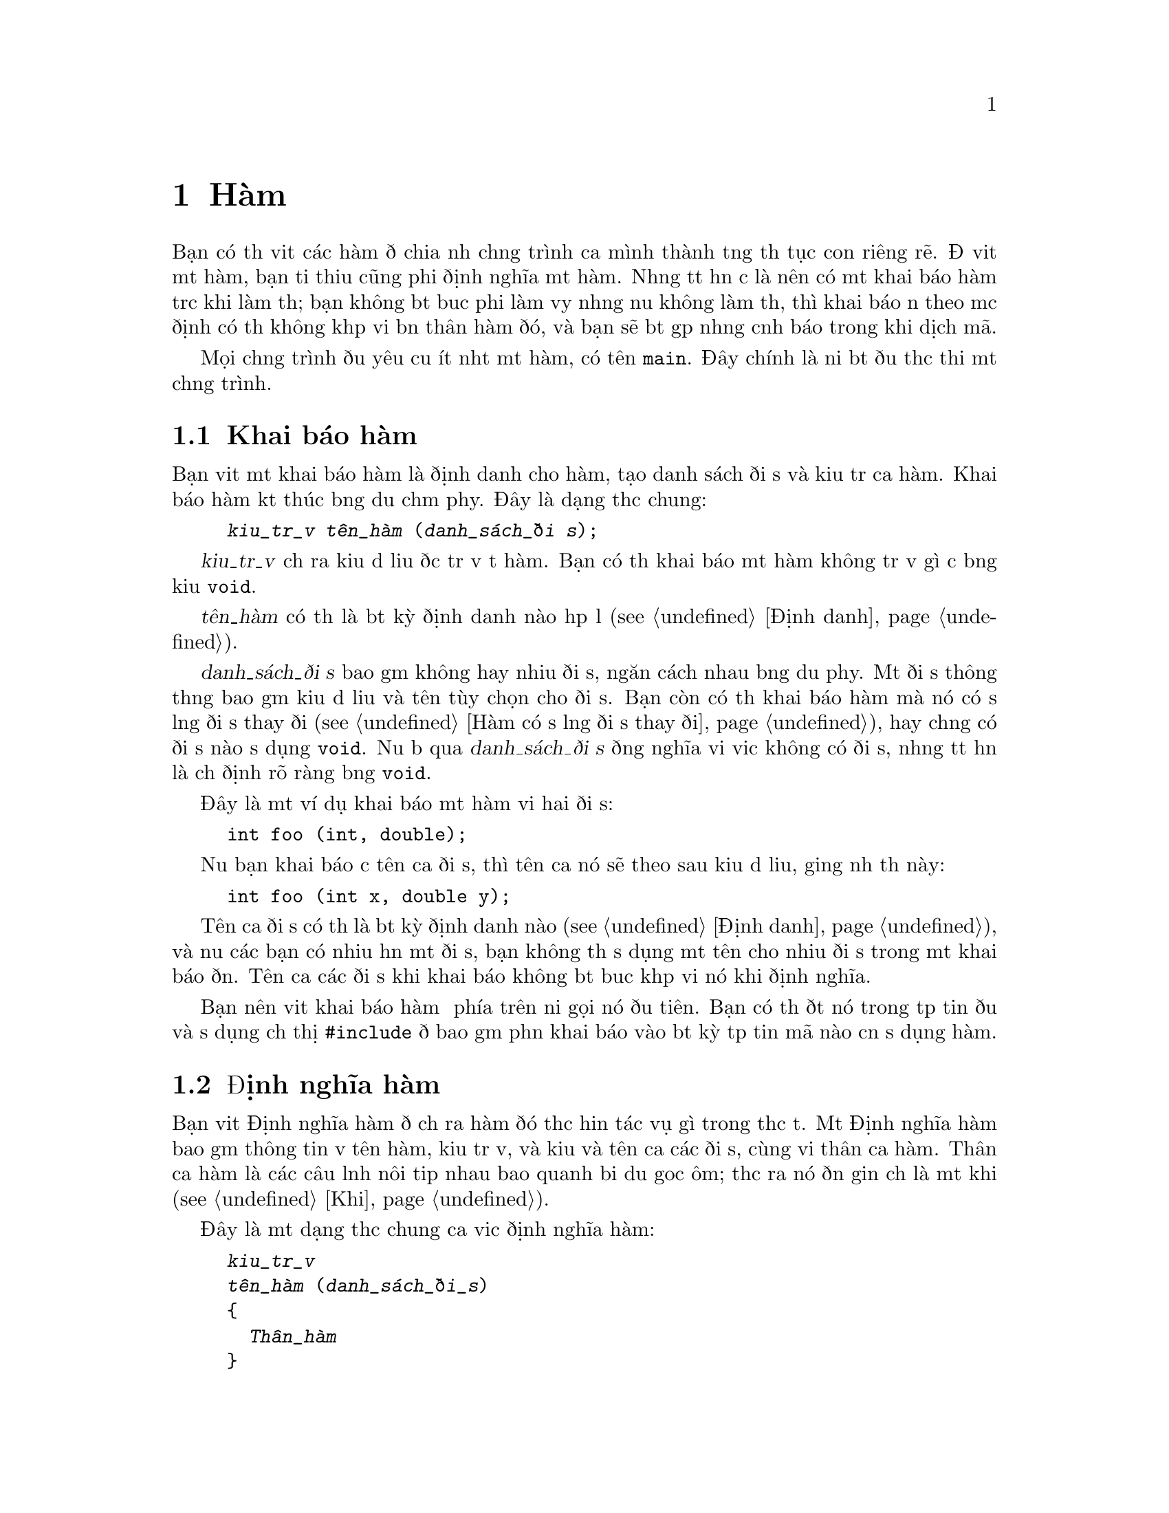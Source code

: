 ﻿
@c This is part of The GNU C Reference Manual
@c Copyright (C) 2008-2009 Free Software Foundation, Inc.
@c See the file gnu-c-manual.texi for copying conditions.

@c ----------------------------------------------------------------------------

@node Hàm
@chapter Hàm
@cindex hàm

Bạn có thể viết các hàm để chia nhỏ chương trình của mình thành từng thủ tục con
riêng rẽ.  Để viết một hàm, bạn tối thiểu cũng phải định nghĩa một hàm.
Nhưng tốt hơn cả là nên có một khai báo hàm trước khi làm thế;
bạn không bắt buộc phải làm vậy nhưng nếu không làm thế, thì
khai báo ẩn theo mặc định có thể không khớp với bản thân hàm đó, và
bạn sẽ bắt gặp những cảnh báo trong khi dịch mã.

Mọi chương trình đều yêu cầu ít nhất một hàm, có tên @code{main}.
Đây chính là nơi bắt đầu thực thi một chương trình.

@menu
* Khai báo hàm::
* Định nghĩa hàm::
* Gọi Hàm::
* Đối số của hàm::
* Hàm có số lượng đối số thay đổi::
* Gọi Hàm Thông Qua Con trỏ Hàm::
* Hàm main::
* Hàm đệ quy::
* Hàm tĩnh::
* Hàm lồng nhau::
@end menu

@c ----------------------------------------------------------------------------

@node Khai báo hàm
@section Khai báo hàm
@cindex hàm khai báo
@cindex khai báo, hàm

Bạn viết một khai báo hàm là định danh cho hàm,
tạo danh sách đối số và kiểu trả của hàm.  Khai báo hàm kết thúc
bằng dấu chấm phẩy.  Đây là dạng thức chung:

@example
@group
@var{kiểu_trả_về} @var{tên_hàm} (@var{danh_sách_đối số});
@end group
@end example

@var{kiểu_trả_về} chỉ ra kiểu dữ liệu được trả về từ hàm.
Bạn có thể khai báo một hàm không trả về gì cả bằng
kiểu @code{void}.

@var{tên_hàm} có thể là bất kỳ định danh nào hợp lệ (@pxref{Định danh}).

@var{danh_sách_đối số} bao gồm không hay nhiều đối số, ngăn cách nhau bằng dấu phẩy.
Một đối số thông thường bao gồm kiểu dữ liệu và tên tùy chọn cho
đối số.  Bạn còn có thể khai báo hàm mà nó có số lượng đối số thay đổi
(@pxref{Hàm có số lượng đối số thay đổi}), hay chẳng có đối số nào sử dụng
@code{void}.  Nếu bỏ qua @var{danh_sách_đối số} đồng nghĩa với việc
không có đối số, nhưng tốt hơn là chỉ định rõ ràng bằng @code{void}.

Đây là một ví dụ khai báo một hàm với hai đối số:

@example
@group
int foo (int, double);
@end group
@end example

Nếu bạn khai báo cả tên của đối số, thì tên của nó sẽ theo sau kiểu
dữ liệu, giống như thế này:

@example
@group
int foo (int x, double y);
@end group
@end example

Tên của đối số có thể là bất kỳ định danh nào (@pxref{Định danh}), và nếu các bạn
có nhiều hơn một đối số, bạn không thể sử dụng một tên cho nhiều đối
số trong một khai báo đơn.  Tên của các đối số khi khai báo
không bắt buộc khớp với nó khi định nghĩa.

Bạn nên viết khai báo hàm ở phía trên nơi gọi nó đầu tiên.
Bạn có thể đặt nó trong tệp tin đầu và sử dụng chỉ thị @code{#include}
để bao gồm phần khai báo vào bất kỳ tệp tin mã nào cần
sử dụng hàm.

@c ----------------------------------------------------------------------------

@node Định nghĩa hàm
@section Định nghĩa hàm
@cindex định nghĩa hàm
@cindex định nghĩa, hàm

Bạn viết Định nghĩa hàm để chỉ ra hàm đó thực hiện tác vụ
gì trong thực tế.  Một Định nghĩa hàm bao gồm thông tin về
tên hàm, kiểu trả về, và kiểu và tên của các đối số, cùng với
thân của hàm.  Thân của hàm là các câu lệnh nôi tiếp nhau
bao quanh bởi dấu goặc ôm; thực ra nó đơn giản chỉ là một khối (@pxref{Khỗi}).

Đây là một dạng thức chung của việc định nghĩa hàm:

@example
@group
@var{kiểu_trả_về}
@var{tên_hàm} (@var{danh_sách_đối_số})
@{
  @var{Thân_hàm}
@}
@end group
@end example

@var{kiểu_trả_về} và @var{tên_hàm} thì giống với thứ mà bạn đã sử dụng
trong phần khai báo hàm (@pxref{Khai báo hàm}).

@var{parameter-list} is the same as the parameter list used in the function
declaration (@pxref{Function Declarations}), except you
@emph{must} include names for the parameters in a function definition.

Here is an simple example of a function definition---it takes two integers as
its parameters and returns the sum of them as its return value:

@example
@group
int
add_values (int x, int y)
@{
  return x + y;
@}
@end group
@end example

For compatibility with the original design of C, you can also specify
the type of the function parameters @emph{after} the closing
parenthesis of the parameter list, like this:

@example
@group
int
add_values (x, y)
    int x, int y;
@{
  return x + y;
@}
@end group
@end example

@noindent
However, we strongly discourage this style of coding; it can cause
subtle problems with type casting, among other problems.

@c ----------------------------------------------------------------------------

@node Calling Hàm
@section Calling Hàm
@cindex calling hàm
@cindex hàm, calling

You can call a function by using its name and supplying any needed parameters.
Here is the general form of a function call:

@example
@var{function-name} (@var{parameters})
@end example

A function call can make up an entire statement, or it can be used as a
subexpression.  Here is an example of a standalone function call:

@example
@group
foo (5);
@end group
@end example

@noindent
In that example, the function @samp{foo} is called with the
parameter @code{5}.

Here is an example of a function call used as a subexpression:

@example
@group
a = square (5);
@end group
@end example

@noindent
Supposing that the function @samp{square} squares its parameter, the
above example assigns the value 25 to @code{a}.

If a parameter takes more than one argument, you separate parameters with commas:

@example
@group
a = quux (5, 10);
@end group
@end example 

@c ----------------------------------------------------------------------------

@node Function Parameters
@section Function Parameters
@cindex function parameters
@cindex parameters, function

Function parameters can be any expression---a literal value, a value stored in
variable, an address in memory, or a more complex expression built by
combining these.

Within the function body, the parameter is a local copy of the value passed into
the function; you cannot change the value passed in by changing the local copy.

@example
int x = 23;
foo (x);
@dots{}
/* @r{Definition for function @code{foo}.} */
int foo (int a)
@{
  a = 2 * a;
  return a;
@}
@end example

@noindent
In that example, even though the parameter @code{a} is modified in the
function @samp{foo}, the variable @code{x} that is passed to
the function does not change.  If you wish to use the function to change
the original value of @code{x}, then you would have to incorporate the
function call into an assignment statement:

@example
x = foo (x);
@end example

If the value that you pass to a function is a memory address (that is, a pointer), then you
can access (and change) the data stored at the memory address.  This
achieves an effect similar to pass-by-reference in
other languages, but is not the same: the memory address is simply a
value, just like any other value, and cannot itself be changed.  The
difference between passing a pointer and passing an integer lies in
what you can do using the value within the function.

Here is an example of calling a function with a pointer parameter:

@example
@group
void
foo (int *x)
@{
  *x = *x + 42;
@}
@dots{}
int a = 15;
foo (&a);
@end group
@end example

@noindent
The formal parameter for the function is of type pointer-to-@code{int}, and we
call the function by passing it the address of a variable of type @code{int}.  By
dereferencing the pointer within the function body, we can both see and change
the value stored in the address.  The above changes the value of
@code{a} to @samp{57}.

Even if you don't want to change the value stored in the address, passing the
address of a variable rather than the variable itself can be useful if the
variable type is large and you need to conserve memory space or limit
the performance impact of parameter copying.  For example:

@example
@group
struct foo
@{
  int x;
  float y;
  double z;
@};

void bar (const struct foo *a);
@end group
@end example

@noindent
In this case, unless you are working on a computer with very large memory
addresses, it will take less memory to pass a pointer to the structure
than to pass an instance of the structure.

One type of parameter that is always passed as a pointer is any sort
of array:

@example
@group
void foo (int a[]);
@dots{}
int x[100];
foo (x);
@end group
@end example

@noindent
In this example, calling the function @code{foo} with the parameter @code{a}
does not copy the entire array into a new local parameter within @code{foo};
rather, it passes @code{x} as a pointer to the first element in @code{x}.
Be careful, though: within the function, you cannot use @code{sizeof} to determine
the size of the array @code{x}---@code{sizeof} instead tells you the size of the
pointer @code{x}.   Indeed, the above code is equivalent to:

@example
@group
void foo (int *a);
@dots{}
int x[100];
foo (x);
@end group
@end example

@noindent Explicitly specifying the length of the array in the
parameter declaration will not help.  If you really need to pass an
array by value, you can wrap it in a @code{struct}, though doing this
will rarely be useful (passing a @code{const}-qualified pointer is
normally sufficient to indicate that the caller should not modify the
array).

@c ----------------------------------------------------------------------------

@node Variable Length Parameter Lists
@section Variable Length Parameter Lists
@cindex variable length parameter lists
@cindex parameters lists, variable length
@cindex function parameter lists, variable length

You can write a function that takes a variable number of arguments; these are
called @dfn{variadic functions}.  To do this, the function needs to have at
least one parameter of a known data type, but the remaining parameters are
optional, and can vary in both quantity and data type.

You list the initial parameters as normal, but then after that, use an
ellipsis: @samp{...}.  Here is an example function prototype:

@example
int add_multiple_values (int number, ...);
@end example

To work with the optional parameters in the function definition, you need
to use macros that are defined in the library header file
@samp{<stdarg.h>}, so you must @code{#include} that file.  For a
detailed description of these macros, see @cite{The GNU C
Library} manual's section on variadic hàm.

@comment The above paragraph previously had a proper @ref tag to the
@comment GLIBC section in question, but it didn't seem to render
@comment properly, at least in HTML. Replacing with @cite for now;
@comment feel free to revisit later.

Here is an example:

@example
int
add_multiple_values (int number, ...)
@{
  int counter, total = 0;
  
  /* @r{Declare a variable of type @samp{va_list}.} */
  va_list parameters;

  /* @r{Call the @samp{va_start} function.} */
  va_start (parameters, number);

  for (counter = 0; counter < number; counter++)
    @{
      /* @r{Get the values of the optional parameters.} */
      total += va_arg (parameters, int);
    @}

  /* @r{End use of the @samp{parameters} variable.} */
  va_end (parameters);

  return total;
@}
@end example

@c Need to describe how the default promotion rules are applied to the
@c parameters passed in the ``...''.

To use optional parameters, you need to have a way to know how many
there are.  This can vary, so it can't be hard-coded, but if you
don't know how many optional parameters you have, then you could
have difficulty knowing when to stop using the @samp{va_arg} function.
In the above example, the first parameter to the @samp{add_multiple_values}
function, @samp{number}, is the number of optional parameters actually passed.
So, we might call the function like this:

@example
sum = add_multiple_values (3, 12, 34, 190);
@end example

The first parameter indicates how many optional parameters follow it.

Also, note that you don't actually need to use @samp{va_end} function.
In fact, with GCC it doesn't do anything at all.  However, you might want
to include it to maximize compatibility with other compilers.

@xref{Variadic Hàm, Variadic Hàm, Variadic Hàm, libc, The GNU C Library Reference Manual}.

@node Calling Hàm Through Function Pointers
@section Calling Hàm Through Function Pointers
@cindex function pointers, calling through

You can also call a function identified by a pointer.   The
indirection operator @code{*} is optional when doing this.

@example
@group
#include <stdio.h>

void foo (int i)
@{
  printf ("foo %d!\n", i);
@}
@end group

@group
void bar (int i)
@{
  printf ("%d bar!\n", i);
@}
@end group

@group
void message (void (*func)(int), int times)
@{
  int j;
  for (j=0; j<times; ++j)
    func (j);  /* (*func) (j); would be equivalent. */
@}

void example (int want_foo) 
@{
  void (*pf)(int) = &bar; /* The & is optional. */
  if (want_foo)
    pf = foo;
  message (pf, 5);
@}
@end group
@end example 

@c ----------------------------------------------------------------------------

@node The main Function
@section The @code{main} Function
@cindex main function
@cindex function, main

Every program requires at least one function, called @samp{main}.
This is where the program begins executing.  You do not need to write a
declaration or prototype for @code{main}, but you do need to define it.

The return type for @code{main} is always @code{int}.  You do not have
to specify the return type for @code{main}, but you can.  However, you
@emph{cannot} specify that it has a return type other than @code{int}.

@c ??? The implementation is allowed to support alternative signatures. 

@cindex exit status
@cindex @code{EXIT_FAILURE}
@cindex @code{EXIT_SUCCESS}
@cindex return value of @code{main}

In general, the return value from  @code{main} indicates the program's
@dfn{exit status}.  A value of zero or EXIT_SUCCESS indicates success
and EXIT_FAILURE indicates an error.   Otherwise, the significance of
the value returned is implementation-defined.

@c ??? We don't define it here.

Reaching the @code{@}} at the end of @code{main} without a return, or
executing a @code{return} statement with no value (that is,
@code{return;}) are both equivalent.  In C89, the effect of this is
undefined, but in C99 the effect is equivalent to @code{return 0;}.

You can write your @code{main} function to have no parameters (that
is, as @code{int main (void)}, or to accept parameters from the
command line.  Here is a very simple @code{main} function with no
parameters:

@example
@group
int
main (void)
@{
  puts ("Hi there!");
  return 0;
@}
@end group
@end example

To accept command line parameters, you need to have two parameters in the
@code{main} function, @code{int argc} followed by @code{char *argv[]}.  You
can change the names of those parameters, but they must have those data
types---@code{int} and array of pointers to @code{char}.  @code{argc} is the
number of command line parameters, including the name of the program itself.
@code{argv} is an array of the parameters, as character strings.
@code{argv[0]}, the first element in the array, is the name of the program
as typed at the command line@footnote{Rarely, @code{argv[0]} can be a
null pointer (in
this case @code{argc} is 0) or @code{argv[0][0]} can be the null character.
In any case, @code{argv[argc]} is a null pointer.};
any following array elements are the parameters that followed the name
of the program.

Đây là ví dụ, hàm @code{main} nhận đối số từ dòng lệnh,
và in các đối số đó ra:

@example
@group
int
main (int argc, char *argv[])
@{
  int counter;

  for (counter = 0; counter < argc; counter++)
    printf ("%s\n", argv[counter]);
  
  return 0;
@}
@end group
@end example

@c ----------------------------------------------------------------------------

@node Hàm đệ qui
@section Hàm đệ qui
@cindex đệ qui hàm
@cindex hàm, đệ qui

Bạn có thể viết một hàm mà nó lại gọi chính nó.
Đây là ví dụ tính giai thừa của một số nguyên:

@example
int
factorial (int x)
@{
  if (x < 1)
    return x;
  else
    return (x * factorial (x - 1));
@}
@end example

Hãy cẩn thận vì bạn có thể tạo ra sự đệ quy vô hạn.
Trong ví dụ trên, khi @code{x} là 1, việc đệ quy kết thúc.
Tuy nhiên, trong ví dụ sau đây, sự đệ quy sẽ chỉ dừng lại khi chương trình bị ngắt hay tràn bộ nhớ:

@example
@group
int
watermelon (int x)
@{
  return (watermelon (x));
@}
@end group
@end example

Hàm dĩ nhiêu cũng có thể đệ quy một cách gián tiếp.

@c ----------------------------------------------------------------------------

@node Hàm tĩnh
@section Hàm tĩnh
@cindex hàm tĩnh
@cindex hàm, tĩnh
@cindex tĩnh linkage

Bạn có thể định nghĩa một hàm là tĩnh nếu bạn muốn nó chỉ có thể gọi được
chỉ trong tệp tin nguồn nơi nó được định nghĩa:

@example
@group
static int
foo (int x)
@{
  return x + 42;
@}
@end group
@end example

@noindent
This is useful if you are building a reusable library of hàm and need to
include some subroutines that should not be callable by the end user.

Hàm được định nghĩa theo cách này yêu cầu phải có @dfn{static
linkage}.  Nhưng thật không may từ khóa @code{static} lại đa
nghĩa ; @ref{Storage Class Specifiers}.

@c ----------------------------------------------------------------------------

@node Hàm lồng nhau
@section Hàm lồng nhau
@cindex lồng hàm
@cindex hàm, lồng
 
Đây là một phần mở rộng của GNU C, bạn có thể định nghĩa hàm bên trong một hàm khác,
kỹ thuật này thường được biết đến với cái tên hàm lồng nhau.
 
Đây là một ví dụ về hàm tính giai thừa đệ qui, định nghĩa
sử dụng hàm lồng nhau:
 
@example
@group
int
factorial (int x)
@{
  int
  factorial_helper (int a, int b)
  @{
    if (a < 1)
    @{
      return b;
    @}
    else
    @{
      return factorial_helper ((a - 1), (a * b));
    @}
  @}

 return factorial_helper (x, 1);
@}
@end group
@end example

Chú ý là hàm lồng nhau phải được định nghĩa cùng với các biến số
ở đầu của một hàmn, và tất cả các câu lệnh khác theo sau đó.
